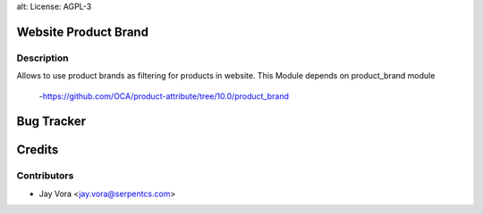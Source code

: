 alt: License: AGPL-3

Website Product Brand
==================================

Description
-----------
Allows to use product brands as filtering for products in website.
This Module depends on product_brand module
    -https://github.com/OCA/product-attribute/tree/10.0/product_brand

Bug Tracker
===========

Credits
=======

Contributors
------------

* Jay Vora <jay.vora@serpentcs.com>

